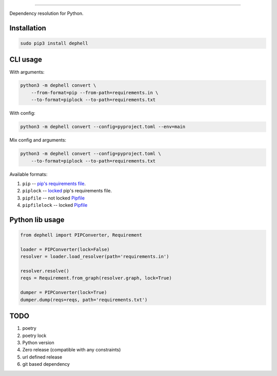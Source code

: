 

.. image:: ./assets/logo.png
   :target: ./assets/logo.png
   :alt: DepHell

=============================================================================

Dependency resolution for Python.

Installation
------------

.. code-block:: bash

   sudo pip3 install dephell

CLI usage
---------

With arguments:

.. code-block:: bash

   python3 -m dephell convert \
       --from-format=pip --from-path=requirements.in \
       --to-format=piplock --to-path=requirements.txt

With config:

.. code-block:: bash

   python3 -m dephell convert --config=pyproject.toml --env=main

Mix config and arguments:

.. code-block:: bash

   python3 -m dephell convert --config=pyproject.toml \
       --to-format=piplock --to-path=requirements.txt

Available formats:


#. ``pip`` -- `pip's requirements file <https://pip.pypa.io/en/stable/user_guide/#id1>`_.
#. ``piplock`` -- `locked <https://pip.pypa.io/en/stable/reference/pip_freeze/>`_ pip's requirements file.
#. ``pipfile`` -- not locked `Pipfile <https://github.com/pypa/pipfile#pipfile>`_
#. ``pipfilelock`` -- locked `Pipfile <https://github.com/pypa/pipfile#pipfilelock>`_

Python lib usage
----------------

.. code-block:: python

   from dephell import PIPConverter, Requirement

   loader = PIPConverter(lock=False)
   resolver = loader.load_resolver(path='requirements.in')

   resolver.resolve()
   reqs = Requirement.from_graph(resolver.graph, lock=True)

   dumper = PIPConverter(lock=True)
   dumper.dump(reqs=reqs, path='requirements.txt')

TODO
----


#. poetry
#. poetry lock
#. Python version
#. Zero release (compatible with any constraints)
#. url defined release
#. git based dependency
